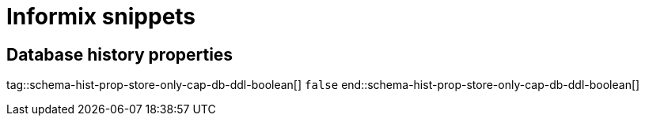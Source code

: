 = Informix snippets

== Database history properties

// Boolean value for Informix `schema-history-cfg-store-only-captured-dbs-ddl` config property
// Used in `ref-connector-configuration-database-history-properties.adoc`.
// Long term, for each connector, we could create a catalog of these snippet values and store them in connector-specific attribute files.
// Then include those files in the headers of each connector's main file.

tag::schema-hist-prop-store-only-cap-db-ddl-boolean[]
`false`
end::schema-hist-prop-store-only-cap-db-ddl-boolean[]
